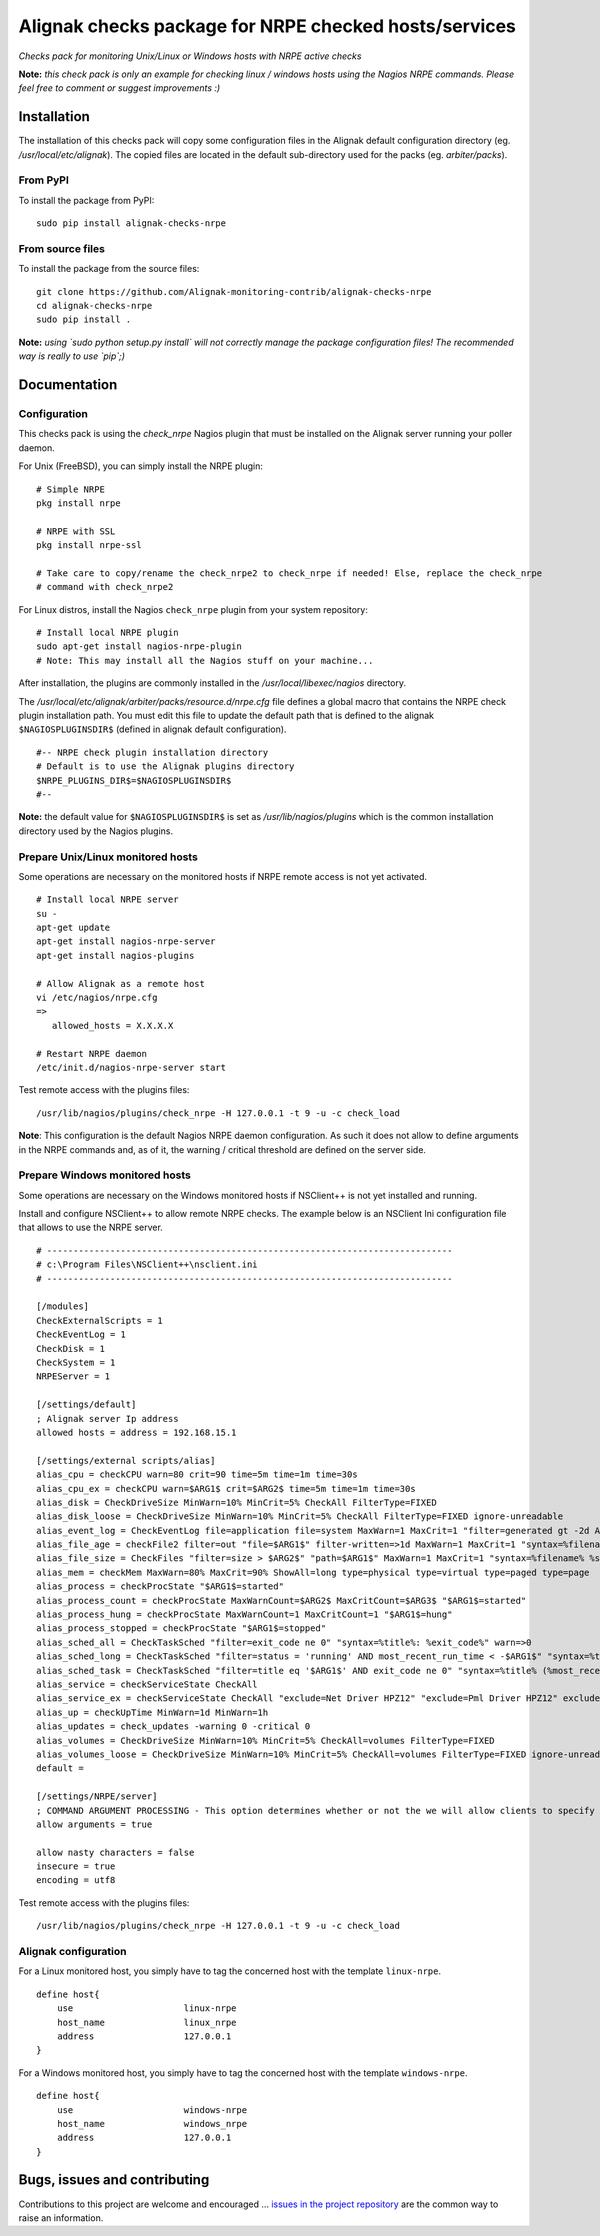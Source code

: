 Alignak checks package for NRPE checked hosts/services
======================================================

*Checks pack for monitoring Unix/Linux or Windows hosts with NRPE active checks*


.. image:: https://badge.fury.io/py/alignak_checks_nrpe.svg
    :target: https://badge.fury.io/py/alignak-checks-nrpe
    :alt: Most recent PyPi version

.. image:: https://img.shields.io/badge/IRC-%23alignak-1e72ff.svg?style=flat
    :target: http://webchat.freenode.net/?channels=%23alignak
    :alt: Join the chat #alignak on freenode.net

.. image:: https://img.shields.io/badge/License-AGPL%20v3-blue.svg
    :target: http://www.gnu.org/licenses/agpl-3.0
    :alt: License AGPL v3


**Note:** *this check pack is only an example for checking linux / windows hosts using the Nagios NRPE commands. Please feel free to comment or suggest improvements :)*


Installation
------------

The installation of this checks pack will copy some configuration files in the Alignak default configuration directory (eg. */usr/local/etc/alignak*). The copied files are located in the default sub-directory used for the packs (eg. *arbiter/packs*).

From PyPI
~~~~~~~~~
To install the package from PyPI:
::

   sudo pip install alignak-checks-nrpe


From source files
~~~~~~~~~~~~~~~~~
To install the package from the source files:
::

   git clone https://github.com/Alignak-monitoring-contrib/alignak-checks-nrpe
   cd alignak-checks-nrpe
   sudo pip install .

**Note:** *using `sudo python setup.py install` will not correctly manage the package configuration files! The recommended way is really to use `pip`;)*

Documentation
-------------

Configuration
~~~~~~~~~~~~~

This checks pack is using the `check_nrpe` Nagios plugin that must be installed on the Alignak server running your poller daemon.

For Unix (FreeBSD), you can simply install the NRPE plugin:
::

   # Simple NRPE
   pkg install nrpe

   # NRPE with SSL
   pkg install nrpe-ssl

   # Take care to copy/rename the check_nrpe2 to check_nrpe if needed! Else, replace the check_nrpe
   # command with check_nrpe2

For Linux distros, install the Nagios ``check_nrpe`` plugin from your system repository:
::

   # Install local NRPE plugin
   sudo apt-get install nagios-nrpe-plugin
   # Note: This may install all the Nagios stuff on your machine...


After installation, the plugins are commonly installed in the */usr/local/libexec/nagios* directory.

The */usr/local/etc/alignak/arbiter/packs/resource.d/nrpe.cfg* file defines a global macro
that contains the NRPE check plugin installation path. You must edit this file to update the default path that is defined to the alignak ``$NAGIOSPLUGINSDIR$`` (defined in alignak default configuration).
::

    #-- NRPE check plugin installation directory
    # Default is to use the Alignak plugins directory
    $NRPE_PLUGINS_DIR$=$NAGIOSPLUGINSDIR$
    #--

**Note:** the default value for ``$NAGIOSPLUGINSDIR$`` is set as */usr/lib/nagios/plugins* which is the common installation directory used by the Nagios plugins.


Prepare Unix/Linux monitored hosts
~~~~~~~~~~~~~~~~~~~~~~~~~~~~~~~~~~

Some operations are necessary on the monitored hosts if NRPE remote access is not yet activated.
::
   # Install local NRPE server
   su -
   apt-get update
   apt-get install nagios-nrpe-server
   apt-get install nagios-plugins

   # Allow Alignak as a remote host
   vi /etc/nagios/nrpe.cfg
   =>
      allowed_hosts = X.X.X.X

   # Restart NRPE daemon
   /etc/init.d/nagios-nrpe-server start

Test remote access with the plugins files:
::

   /usr/lib/nagios/plugins/check_nrpe -H 127.0.0.1 -t 9 -u -c check_load

**Note**: This configuration is the default Nagios NRPE daemon configuration. As such it does not allow to define arguments in the NRPE commands and, as of it, the warning / critical threshold are defined on the server side.


Prepare Windows monitored hosts
~~~~~~~~~~~~~~~~~~~~~~~~~~~~~~~

Some operations are necessary on the Windows monitored hosts if NSClient++ is not yet installed and running.

Install and configure NSClient++ to allow remote NRPE checks. The example below is an NSClient Ini configuration file that allows to use the NRPE server.

::

    # -----------------------------------------------------------------------------
    # c:\Program Files\NSClient++\nsclient.ini
    # -----------------------------------------------------------------------------

    [/modules]
    CheckExternalScripts = 1
    CheckEventLog = 1
    CheckDisk = 1
    CheckSystem = 1
    NRPEServer = 1

    [/settings/default]
    ; Alignak server Ip address
    allowed hosts = address = 192.168.15.1

    [/settings/external scripts/alias]
    alias_cpu = checkCPU warn=80 crit=90 time=5m time=1m time=30s
    alias_cpu_ex = checkCPU warn=$ARG1$ crit=$ARG2$ time=5m time=1m time=30s
    alias_disk = CheckDriveSize MinWarn=10% MinCrit=5% CheckAll FilterType=FIXED
    alias_disk_loose = CheckDriveSize MinWarn=10% MinCrit=5% CheckAll FilterType=FIXED ignore-unreadable
    alias_event_log = CheckEventLog file=application file=system MaxWarn=1 MaxCrit=1 "filter=generated gt -2d AND severity NOT IN ('success', 'informational') AND source != 'SideBySide'" truncate=800 unique descriptions "syntax=%severity%: %source%: %message% (%count%)"
    alias_file_age = checkFile2 filter=out "file=$ARG1$" filter-written=>1d MaxWarn=1 MaxCrit=1 "syntax=%filename% %write%"
    alias_file_size = CheckFiles "filter=size > $ARG2$" "path=$ARG1$" MaxWarn=1 MaxCrit=1 "syntax=%filename% %size%" max-dir-depth=10
    alias_mem = checkMem MaxWarn=80% MaxCrit=90% ShowAll=long type=physical type=virtual type=paged type=page
    alias_process = checkProcState "$ARG1$=started"
    alias_process_count = checkProcState MaxWarnCount=$ARG2$ MaxCritCount=$ARG3$ "$ARG1$=started"
    alias_process_hung = checkProcState MaxWarnCount=1 MaxCritCount=1 "$ARG1$=hung"
    alias_process_stopped = checkProcState "$ARG1$=stopped"
    alias_sched_all = CheckTaskSched "filter=exit_code ne 0" "syntax=%title%: %exit_code%" warn=>0
    alias_sched_long = CheckTaskSched "filter=status = 'running' AND most_recent_run_time < -$ARG1$" "syntax=%title% (%most_recent_run_time%)" warn=>0
    alias_sched_task = CheckTaskSched "filter=title eq '$ARG1$' AND exit_code ne 0" "syntax=%title% (%most_recent_run_time%)" warn=>0
    alias_service = checkServiceState CheckAll
    alias_service_ex = checkServiceState CheckAll "exclude=Net Driver HPZ12" "exclude=Pml Driver HPZ12" exclude=stisvc
    alias_up = checkUpTime MinWarn=1d MinWarn=1h
    alias_updates = check_updates -warning 0 -critical 0
    alias_volumes = CheckDriveSize MinWarn=10% MinCrit=5% CheckAll=volumes FilterType=FIXED
    alias_volumes_loose = CheckDriveSize MinWarn=10% MinCrit=5% CheckAll=volumes FilterType=FIXED ignore-unreadable
    default =

    [/settings/NRPE/server]
    ; COMMAND ARGUMENT PROCESSING - This option determines whether or not the we will allow clients to specify arguments to commands that are executed.
    allow arguments = true

    allow nasty characters = false
    insecure = true
    encoding = utf8

Test remote access with the plugins files:
::

   /usr/lib/nagios/plugins/check_nrpe -H 127.0.0.1 -t 9 -u -c check_load



Alignak configuration
~~~~~~~~~~~~~~~~~~~~~

For a Linux monitored host, you simply have to tag the concerned host with the template ``linux-nrpe``.
::

    define host{
        use                     linux-nrpe
        host_name               linux_nrpe
        address                 127.0.0.1
    }




For a Windows monitored host, you simply have to tag the concerned host with the template ``windows-nrpe``.
::

    define host{
        use                     windows-nrpe
        host_name               windows_nrpe
        address                 127.0.0.1
    }





Bugs, issues and contributing
-----------------------------

Contributions to this project are welcome and encouraged ... `issues in the project repository <https://github.com/alignak-monitoring-contrib/alignak-checks-nrpe/issues>`_ are the common way to raise an information.
